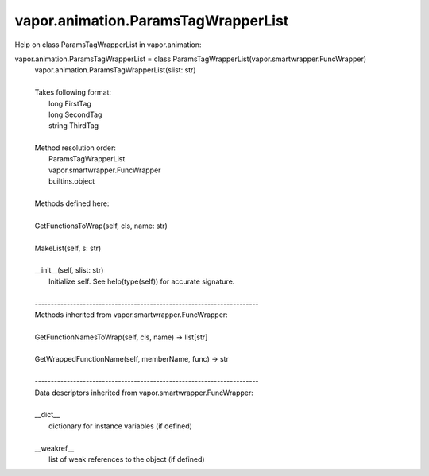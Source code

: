 .. _vapor.animation.ParamsTagWrapperList:


vapor.animation.ParamsTagWrapperList
------------------------------------


Help on class ParamsTagWrapperList in vapor.animation:

vapor.animation.ParamsTagWrapperList = class ParamsTagWrapperList(vapor.smartwrapper.FuncWrapper)
 |  vapor.animation.ParamsTagWrapperList(slist: str)
 |  
 |  Takes following format:
 |      long FirstTag
 |      long SecondTag
 |      string ThirdTag
 |  
 |  Method resolution order:
 |      ParamsTagWrapperList
 |      vapor.smartwrapper.FuncWrapper
 |      builtins.object
 |  
 |  Methods defined here:
 |  
 |  GetFunctionsToWrap(self, cls, name: str)
 |  
 |  MakeList(self, s: str)
 |  
 |  __init__(self, slist: str)
 |      Initialize self.  See help(type(self)) for accurate signature.
 |  
 |  ----------------------------------------------------------------------
 |  Methods inherited from vapor.smartwrapper.FuncWrapper:
 |  
 |  GetFunctionNamesToWrap(self, cls, name) -> list[str]
 |  
 |  GetWrappedFunctionName(self, memberName, func) -> str
 |  
 |  ----------------------------------------------------------------------
 |  Data descriptors inherited from vapor.smartwrapper.FuncWrapper:
 |  
 |  __dict__
 |      dictionary for instance variables (if defined)
 |  
 |  __weakref__
 |      list of weak references to the object (if defined)

